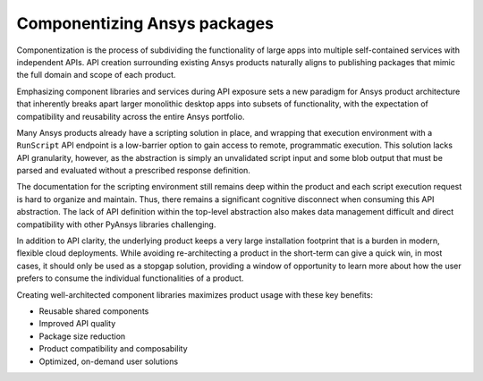 .. _componentizing:

Componentizing Ansys packages
=============================

Componentization is the process of subdividing the functionality of large apps 
into multiple self-contained services with independent APIs. API creation surrounding 
existing Ansys products naturally aligns to publishing packages that mimic the full 
domain and scope of each product.

Emphasizing component libraries and services during API exposure sets a new paradigm
for Ansys product architecture that inherently breaks apart larger monolithic desktop
apps into subsets of functionality, with the expectation of compatibility and reusability
across the entire Ansys portfolio.

Many Ansys products already have a scripting solution in place, and wrapping that execution 
environment with a ``RunScript`` API endpoint is a low-barrier option to gain access to 
remote, programmatic execution. This solution lacks API granularity, however, as the abstraction
is simply an unvalidated script input and some blob output that must be parsed and evaluated 
without a prescribed response definition.

The documentation for the scripting environment still remains deep within the product and
each script execution request is hard to organize and maintain. Thus, there remains a
significant cognitive disconnect when consuming this API abstraction. The lack of API
definition within the top-level abstraction also makes data management difficult and direct 
compatibility with other PyAnsys libraries challenging. 

In addition to API clarity, the underlying product keeps a very large installation 
footprint that is a burden in modern, flexible cloud deployments. While avoiding re-architecting 
a product in the short-term can give a quick win, in most cases, it should only be used 
as a stopgap solution, providing a window of opportunity to learn more about how the user 
prefers to consume the individual functionalities of a product.

Creating well-architected component libraries maximizes product usage with these key benefits:

- Reusable shared components
- Improved API quality
- Package size reduction
- Product compatibility and composability
- Optimized, on-demand user solutions
